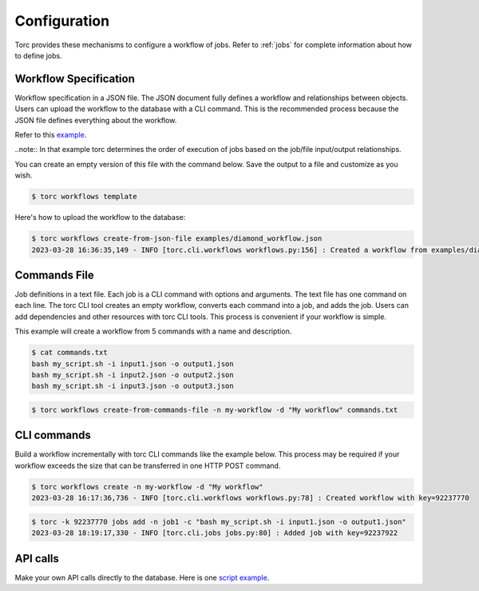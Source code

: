 .. _configuration:

#############
Configuration
#############

Torc provides these mechanisms to configure a workflow of jobs. Refer to :ref:`jobs` for
complete information about how to define jobs.

.. _workflow_specification:

Workflow Specification
======================
Workflow specification in a JSON file. The JSON document fully defines a workflow and
relationships between objects. Users can upload the workflow to the database with a CLI command.
This is the recommended process because the JSON file defines everything about the workflow.

Refer to this `example <https://github.nrel.gov/viz/wms/blob/main/examples/diamond_workflow.json5>`_.

..note:: In that example torc determines the order of execution of jobs based on the job/file
input/output relationships.

You can create an empty version of this file with the command below. Save the output to a file
and customize as you wish.

.. code-block:: console

   $ torc workflows template

Here's how to upload the workflow to the database:

.. code-block:: console

   $ torc workflows create-from-json-file examples/diamond_workflow.json
   2023-03-28 16:36:35,149 - INFO [torc.cli.workflows workflows.py:156] : Created a workflow from examples/diamond_workflow.json5 with key=92238688

Commands File
=============
Job definitions in a text file. Each job is a CLI command with options and arguments. The text
file has one command on each line. The torc CLI tool creates an empty workflow, converts each
command into a job, and adds the job. Users can add dependencies and other resources with torc
CLI tools. This process is convenient if your workflow is simple.

This example will create a workflow from 5 commands with a name and description.

.. code-block:: console

   $ cat commands.txt
   bash my_script.sh -i input1.json -o output1.json
   bash my_script.sh -i input2.json -o output2.json
   bash my_script.sh -i input3.json -o output3.json

.. code-block:: console

   $ torc workflows create-from-commands-file -n my-workflow -d "My workflow" commands.txt

CLI commands
============
Build a workflow incrementally with torc CLI commands like the example below. This process may
be required if your workflow exceeds the size that can be transferred in one HTTP POST command.

.. code-block:: console

   $ torc workflows create -n my-workflow -d "My workflow"
   2023-03-28 16:17:36,736 - INFO [torc.cli.workflows workflows.py:78] : Created workflow with key=92237770

.. code-block:: console

   $ torc -k 92237770 jobs add -n job1 -c "bash my_script.sh -i input1.json -o output1.json"
   2023-03-28 18:19:17,330 - INFO [torc.cli.jobs jobs.py:80] : Added job with key=92237922

API calls
=========
Make your own API calls directly to the database. Here is one
`script example <https://github.nrel.gov/viz/wms/blob/main/examples/diamond_workflow.py>`_.
